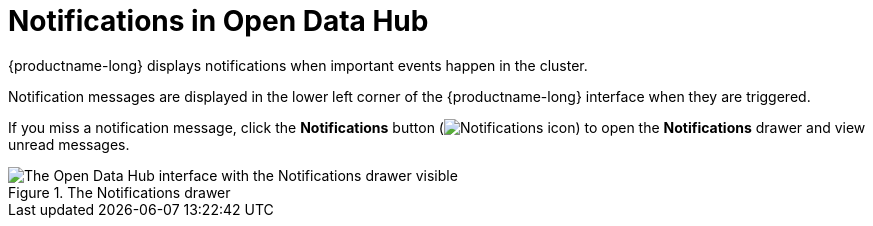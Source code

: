 :_module-type: CONCEPT

[id="notifications-in-open-data-hub_{context}"]
= Notifications in Open Data Hub

[role='_abstract']
{productname-long} displays notifications when important events happen in the cluster.

Notification messages are displayed in the lower left corner of the {productname-long} interface when they are triggered.

If you miss a notification message, click the *Notifications* button (image:images/rhods-notifications-icon.png[Notifications icon]) to open the *Notifications* drawer and view unread messages.

.The Notifications drawer
image::images/odh-notifications-drawer.png[The Open Data Hub interface with the Notifications drawer visible]

//[role="_additional-resources"]
//.Additional resources
//* TODO or delete
